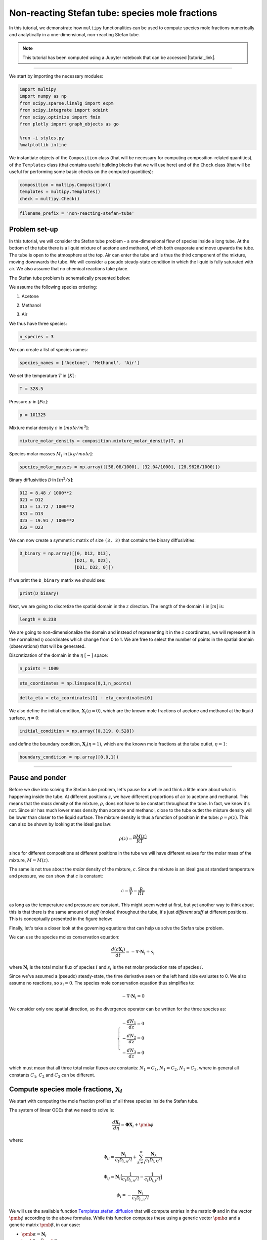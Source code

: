 ##########################################################
Non-reacting Stefan tube: species mole fractions
##########################################################

In this tutorial, we demonstrate how ``multipy`` functionalities can be
used to compute species mole fractions numerically and analytically in a
one-dimensional, non-reacting Stefan tube.

.. note::

  This tutorial has been computed using a Jupyter notebook that can be accessed |tutorial_link|.


--------------

We start by importing the necessary modules:

.. code:: python

    import multipy
    import numpy as np
    from scipy.sparse.linalg import expm
    from scipy.integrate import odeint
    from scipy.optimize import fmin
    from plotly import graph_objects as go

    %run -i styles.py
    %matplotlib inline

We instantiate objects of the ``Composition`` class (that will be
necessary for computing composition-related quantities), of the
``Templates`` class (that contains useful building blocks that we will
use here) and of the ``Check`` class (that will be useful for performing
some basic checks on the computed quantities):

.. code:: python

    composition = multipy.Composition()
    templates = multipy.Templates()
    check = multipy.Check()

.. code:: python

    filename_prefix = 'non-reacting-stefan-tube'



Problem set-up
--------------



In this tutorial, we will consider the Stefan tube problem - a
one-dimensional flow of species inside a long tube. At the bottom of the
tube there is a liquid mixture of acetone and methanol, which both
evaporate and move upwards the tube. The tube is open to the atmosphere
at the top. Air can enter the tube and is thus the third component of
the mixture, moving downwards the tube. We will consider a pseudo
steady-state condition in which the liquid is fully saturated with air.
We also assume that no chemical reactions take place.

The Stefan tube problem is schematically presented below:

.. image:: ../images/stefan-tube-setup.svg
  :width: 400

We assume the following species ordering:

.. raw:: html

   <p style="color:#C7254E" ;>

1. Acetone

.. raw:: html

   </p>

.. raw:: html

   <p style="color:#bbbbbb" ;>

2. Methanol

.. raw:: html

   </p>

.. raw:: html

   <p style="color:#008CBA" ;>

3. Air

.. raw:: html

   </p>

We thus have three species:

.. code:: python

    n_species = 3

We can create a list of species names:

.. code:: python

    species_names = ['Acetone', 'Methanol', 'Air']

We set the temperature :math:`T` in :math:`[K]`:

.. code:: python

    T = 328.5

Pressure :math:`p` in :math:`[Pa]`:

.. code:: python

    p = 101325

Mixture molar density :math:`c` in :math:`[mole/m^3]`:

.. code:: python

    mixture_molar_density = composition.mixture_molar_density(T, p)

Species molar masses :math:`M_i` in :math:`[kg/mole]`:

.. code:: python

    species_molar_masses = np.array([[58.08/1000], [32.04/1000], [28.9628/1000]])

Binary diffusivities :math:`\mathcal{D}` in :math:`[m^2/s]`:

.. code:: python

    D12 = 8.48 / 1000**2
    D21 = D12
    D13 = 13.72 / 1000**2
    D31 = D13
    D23 = 19.91 / 1000**2
    D32 = D23

We can now create a symmetric matrix of size ``(3, 3)`` that contains the
binary diffusivities:

.. code:: python

    D_binary = np.array([[0, D12, D13],
                         [D21, 0, D23],
                         [D31, D32, 0]])

If we print the ``D_binary`` matrix we should see:

.. code:: python

    print(D_binary)

Next, we are going to discretize the spatial domain in the :math:`z`
direction. The length of the domain :math:`l` in :math:`[m]` is:

.. code:: python

    length = 0.238

We are going to non-dimensionalize the domain and instead of
representing it in the :math:`z` coordinates, we will represent it in
the normalized :math:`\eta` coordinates which change from 0 to 1. We are
free to select the number of points in the spatial domain (observations)
that will be generated.

Discretization of the domain in the :math:`\eta` :math:`[-]` space:

.. code:: python

    n_points = 1000

.. code:: python

    eta_coordinates = np.linspace(0,1,n_points)

.. code:: python

    delta_eta = eta_coordinates[1] - eta_coordinates[0]

We also define the initial condition, :math:`\mathbf{X}_i(\eta=0)`,
which are the known mole fractions of acetone and methanol at the liquid
surface, :math:`\eta=0`:

.. code:: python

    initial_condition = np.array([0.319, 0.528])

and define the boundary condition, :math:`\mathbf{X}_i(\eta=1)`, which
are the known mole fractions at the tube outlet, :math:`\eta=1`:

.. code:: python

    boundary_condition = np.array([0,0,1])

--------------

Pause and ponder
----------------



Before we dive into solving the Stefan tube problem, let's pause for a
while and think a little more about what is happening inside the tube.
At different positions :math:`z`, we have different proportions of air
to acetone and methanol. This means that the *mass* density of the
mixture, :math:`\rho`, does not have to be constant throughout the tube.
In fact, we know it's not. Since air has much lower mass density than
acetone and methanol, close to the tube outlet the mixture density will
be lower than closer to the liquid surface. The mixture density is thus
a function of position in the tube: :math:`\rho = \rho(z)`. This can
also be shown by looking at the ideal gas law:

.. math::


   \rho(z) = \frac{p M(z)}{R T}

since for different compositions at different positions in the tube we
will have different values for the molar mass of the mixture,
:math:`M = M(z)`.

The same is not true about the *molar* density of the mixture,
:math:`c`. Since the mixture is an ideal gas at standard temperature and
pressure, we can show that :math:`c` is constant:

.. math::


   c = \frac{n}{V} = \frac{p}{RT}

as long as the temperature and pressure are constant. This might seem
weird at first, but yet another way to think about this is that there is
the same amount of *stuff* (moles) throughout the tube, it's just
*different stuff* at different positions. This is conceptually presented
in the figure below:

.. image:: ../images/stefan-tube-moles.svg
  :width: 400

Finally, let's take a closer look at the governing equations that can
help us solve the Stefan tube problem.

We can use the species moles conservation equation:

.. math::


   \frac{d (c \mathbf{X}_i)}{dt} = - \nabla \cdot \mathbf{N}_i + s_i

where :math:`\mathbf{N}_i` is the total molar flux of species :math:`i`
and :math:`s_i` is the net molar production rate of species :math:`i`.

Since we've assumed a (pseudo) steady-state, the time derivative seen on
the left hand side evaluates to 0. We also assume no reactions, so
:math:`s_i = 0`. The species mole conservation equation thus simplifies
to:

.. math::


   - \nabla \cdot \mathbf{N}_i = 0

We consider only one spatial direction, so the divergence operator can
be written for the three species as:

.. math::


   \begin{equation}
   \begin{cases}
   - \frac{d N_1}{dz} = 0 \\
   - \frac{d N_2}{dz} = 0 \\
   - \frac{d N_3}{dz} = 0
   \end{cases}
   \end{equation}

which must mean that all three total molar fluxes are constants:
:math:`N_1 = C_1`, :math:`N_1 = C_2`, :math:`N_1 = C_3`, where in
general all constants :math:`C_1`, :math:`C_2` and :math:`C_3` can be
different.



Compute species mole fractions, :math:`\mathbf{X}_i`
----------------------------------------------------



We start with computing the mole fraction profiles of all three species
inside the Stefan tube.

The system of linear ODEs that we need to solve is:

.. math::


   \frac{d \mathbf{X}_i}{d \eta} = \mathbf{\Phi} \mathbf{X}_i + \pmb{\phi}

where:

.. math::


   \Phi_{ii} = \frac{\mathbf{N}_i}{c_t \mathcal{D}_{i,n}/l} + \sum_{k \neq i}^{n} \frac{\mathbf{N}_k}{c_t \mathcal{D}_{i,k}/l}

.. math::


   \Phi_{ij} = \mathbf{N}_i \Big( \frac{1}{c_t \mathcal{D}_{i,n}/l} - \frac{1}{c_t \mathcal{D}_{i,j}/l} \Big)

.. math::


   \phi_i = - \frac{\mathbf{N}_i}{c_t \mathcal{D}_{i,n}/l}

We will use the available function
`Templates.stefan_diffusion <https://multipy-lib.readthedocs.io/en/latest/user/templates.html#multipy.templates.Templates.stefan_diffusion>`_
that will compute entries in the matrix :math:`\mathbf{\Phi}` and in the
vector :math:`\pmb{\phi}` according to the above formulas. While this
function computes these using a generic vector :math:`\pmb{\alpha}` and
a generic matrix :math:`\pmb{\beta}`, in our case:

-  :math:`\pmb{\alpha} = \mathbf{N}_i`
-  :math:`\pmb{\beta} = \frac{c}{l}\pmb{\mathcal{D}}`

Even though an analytic solution exists, let's begin by solving this
system of equations numerically.

Solve numerically using ``scipy.integrate.odeint``
~~~~~~~~~~~~~~~~~~~~~~~~~~~~~~~~~~~~~~~~~~~~~~~~~~



We will use the Python function
`scipy.integrate.odeint <https://docs.scipy.org/doc/scipy/reference/generated/scipy.integrate.odeint.html>`__
to compute the mole fractions numerically.

Note that ``odeint`` can be used for *initial value* first order systems
of ODEs. The independent variable allowed for ``odeint`` can be
monotonically increasing or decreasing - in our case this is going to be
the normalized spatial coordinates :math:`\eta`. The *initial value*
corresponds to the first element of the independent variable and in our
case this will be the mole fractions at the liquid surface
:math:`x(\eta=0)`.

For our Stefan tube problem, the system of ODEs in the matrix form can
be re-written as a system of two ODEs:

.. math::


   \begin{equation}
   \begin{cases}
   \frac{dX_1}{d \eta} = \Phi_{11} X_1 + \Phi_{12} X_2 + \phi_1 \\
   \frac{dX_2}{d \eta} = \Phi_{12} X_1 + \Phi_{22} X_2 + \phi_2
   \end{cases}
   \end{equation}

subject to initial condition:

.. math::


   \begin{equation}
   \begin{cases}
   X_1(\eta=0) = 0.319 \\
   X_2(\eta=0) = 0.528
   \end{cases}
   \end{equation}

Note that we solve only two ODEs, since we can get the third mole
fraction from the relation:

.. math::


   \sum_{i = 1}^n X_i = 1

Define the function that will compute the right hand side (RHS) of the
system of ODEs:

.. code:: python

    def RHS_ODE(x, time_vector, N, D_binary, mixture_molar_density, length):

        x1, x2 = x

        (phi, Phi) = templates.stefan_diffusion(N[:,None], mixture_molar_density / length * D_binary)

        gradient_x_acetone = Phi[0,0] * x1 + Phi[0,1] * x2 + phi[0]
        gradient_x_methanol = Phi[1,0] * x1 + Phi[1,1] * x2 + phi[1]

        dxdeta = np.array([gradient_x_acetone, gradient_x_methanol])

        return dxdeta.ravel()

Note that in this problem, we don't know the total molar fluxes,
:math:`\mathbf{N}_i`. One way to go about this is to take an initial
guess and see if after solving the system of ODEs we satisfy the
boundary condition. The second way is to use an optimization algorithm
that will search for the correct values of the total molar fluxes. We
will present the latter approach next. For now, we define the total
molar flux vector using the optimized solution that we will soon obtain.

Define the total molar flux :math:`\mathbf{N}_i` in
:math:`[mole/(m^2s)]`:

.. code:: python

    N1 = 0.0018175355801046177
    N2 = 0.0031885688320410326
    N3 = 0

    N = np.array([N1, N2, N3])

Solve the two ODEs numerically:

.. code:: python

    numerical_solution = odeint(RHS_ODE, initial_condition, eta_coordinates, args=(N, D_binary, mixture_molar_density, length))

Get the mole fractions computed numerically:

.. code:: python

    mole_fractions_numerical = np.vstack((numerical_solution[:,0], numerical_solution[:,1], 1 - numerical_solution[:,0] - numerical_solution[:,1]))

    composition.set_species_mole_fractions = mole_fractions_numerical

We check if the values at the boundary match the expected mole
fractions:

.. math::


   \begin{equation}
   \begin{cases}
   X_1(\eta=1) = 0 \\
   X_2(\eta=1) = 0 \\
   X_3(\eta=1) = 1
   \end{cases}
   \end{equation}

.. code:: python

    print('Mole fraction of acetone at the tube outlet:\t' + str(round(mole_fractions_numerical[0,-1], 5)))
    print('Mole fraction of methanol at the tube outlet:\t' + str(round(mole_fractions_numerical[1,-1], 5)))
    print('Mole fraction of air at the tube outlet:\t' + str(round(mole_fractions_numerical[2,-1],5)))

We also check if the mole fractions of all three species sum to 1.0 and
if the mole fractions are bounded between 0 and 1 at any given position
inside the tube:

.. code:: python

    idx = check.sum_of_species_fractions(mole_fractions_numerical, tolerance=0.000001, verbose=True)
    idx = check.range_of_species_fractions(mole_fractions_numerical, tolerance=0.000001, verbose=True)

Note that the only reason why we obtained a correct solution is that we
already knew the correct total molar fluxes.

Plot the species mole fractions:

.. code:: python

    composition.plot_species_mole_fractions(species_names=species_names,
                                            colors=colors,
                                            figsize=(6,3),
                                            filename='../images/stefan-tube-mole-fractions-numerical.svg');

.. image:: ../images/stefan-tube-mole-fractions-numerical.svg
  :width: 400

 ### Solve for the total molar fluxes using an optimization algorithm



Here, we will extend the numerical solution by including an optimization
algorithm that will compute the correct total molar fluxes for us. We
will use the Python function
`scipy.optimize.fmin <https://docs.scipy.org/doc/scipy/reference/generated/scipy.optimize.fmin.html>`__
to search for a minimum of an error function that we will define
ourselves.

We start by the turning numerical computation of the mole fractions into
a function that returns an error. The error will be measured as the
difference between the expected boundary condition and the numerically
obtained values for mole fractions at the tube outlet:

.. code:: python

    def error_function(fluxes):

        (N1, N2) = fluxes

        N = np.array([N1, N2, 0])

        numerical_solution = odeint(RHS_ODE, initial_condition, eta_coordinates, args=(N, D_binary, mixture_molar_density, length))

        mole_fractions_numerical = np.vstack((numerical_solution[:,0], numerical_solution[:,1], 1 - numerical_solution[:,0] - numerical_solution[:,1]))

        # Calculate an error between the current mole fractions at the boundary and the boundary condition:
        error = np.linalg.norm(boundary_condition - mole_fractions_numerical[:,-1])

        return error

We can first visualize the error surface as computed from the
``error_function`` for a range of values for the first two total molar
fluxes, :math:`N_1` and :math:`N_2`:

.. code:: python

    n_grid = 100
    grid_range = np.linspace(0.001,0.004,n_grid)
    N1_vector, N2_vector = np.meshgrid(grid_range, grid_range)
    N1_vector = N1_vector.ravel()
    N2_vector = N2_vector.ravel()
    error_vector = np.zeros(len(N1_vector))
    for k in range(0, len(N1_vector)):
            error = error_function((N1_vector[k], N2_vector[k]))
            error_vector[k] = error
    error_matrix_numerical = np.log(np.reshape(error_vector, (n_grid, n_grid)))

    fig = go.Figure(data=[go.Surface(x=grid_range, y=grid_range, z=error_matrix_numerical, colorscale='inferno', showscale=False)])
    fig.update_layout(autosize=False,
                    width=1000, height=600,
                    margin=dict(l=65, r=50, b=65, t=90),
                    scene = dict(
                    xaxis_title='N1',
                    yaxis_title='N2',
                    zaxis_title='log(Error)'))
    fig.show()

.. image:: ../images/stefan-tube-error-3d-plot.svg
  :width: 700

From the plot above we could already take a reasonable guess for the
values of :math:`N_1` and :math:`N_2` where the error function attains
the minimum value.

Finally, we compute the optimized solution numerically:

.. code:: python

    minimum = fmin(func=error_function, x0=(0.001, 0.001), xtol=10**-8, ftol=10**-8)
    print('Total molar flux of acetone should be:\t' + str(minimum[0]))
    print('Total molar flux of methanol should be:\t' + str(minimum[1]))

Note that the optimized values for :math:`N_1` and :math:`N_2` are the
ones that we used at the start of this numerical solution.

Solve analytically
~~~~~~~~~~~~~~~~~~



The analytic solution is:

.. math::


   \mathbf{X} = \exp[\mathbf{\Phi} \cdot \eta] \mathbf{X}_0 + (\exp[\mathbf{\Phi} \cdot \eta] - \mathbf{I}) \mathbf{\Phi}^{-1} \phi

where :math:`\exp[\mathbf{\Phi} \cdot \eta]` is the exponential of the
matrix :math:`\mathbf{\Phi} \cdot \eta` defined as:

.. math::


   \exp[\mathbf{\Phi} \cdot \eta] = \mathbf{I} + \mathbf{\Phi} \cdot \eta + \frac{1}{2!} (\mathbf{\Phi} \cdot \eta)^2 + \dots = \sum_{k=0}^{\infty} \frac{1}{k!} (\mathbf{\Phi} \cdot \eta)^k

which is a generalization of the Maclaurin series for matrices. See
reference `[2] <#references>`__ (Appendix A-B) for the full derivation
of this form of the solution.

We are going to use the Python function
`scipy.sparse.linalg.expm <https://docs.scipy.org/doc/scipy/reference/generated/scipy.linalg.expm.html>`__
to compute the matrix exponentials seen in the analytic solution.

.. code:: python

    (phi, Phi) = templates.stefan_diffusion(N[:,None], mixture_molar_density / length * D_binary)

    species_mole_fractions = np.zeros((3,n_points))

    for i, eta in enumerate(eta_coordinates):

        species_mole_fractions[0:2,i:i+1] = np.dot(expm(Phi*eta), initial_condition[:,None]) + np.dot((expm(Phi*eta) - np.identity(2)), np.dot(np.linalg.inv(Phi), phi))
        species_mole_fractions[2,i] = 1 - np.sum(species_mole_fractions[0:2,i])

Similarly as for the numerical solution, we check if the values at the
boundary match the expected mole fractions:

.. math::


   X_1(\eta=1) = 0 \\
   X_2(\eta=1) = 0 \\
   X_3(\eta=1) = 1

.. code:: python

    print('Mole fraction of acetone at the tube outlet:\t' + str(round(species_mole_fractions[0,-1], 5)))
    print('Mole fraction of methanol at the tube outlet:\t' + str(round(species_mole_fractions[1,-1], 5)))
    print('Mole fraction of air at the tube outlet:\t' + str(round(species_mole_fractions[2,-1],5)))

and check if the mole fractions of all three species sum to 1.0 at any
given position inside the tube:

.. code:: python

    idx = check.sum_of_species_fractions(species_mole_fractions, tolerance=0.000001, verbose=True)
    idx = check.range_of_species_fractions(species_mole_fractions, tolerance=0.000001, verbose=True)

Set the computed mole fractions as the ``Composition`` class atribute:

.. code:: python

    composition.set_species_mole_fractions = species_mole_fractions

Note, that also for the analytic solution we could have used an
optimization algorithm to compute the total molar fluxes, if we didn't
know them already.

Plot the mole fractions:

.. code:: python

    composition.plot_species_mole_fractions(species_names=species_names,
                                            colors=colors,
                                            figsize=(6,3),
                                            filename='../images/' + filename_prefix + '_species-mole-fractions.svg');

.. image:: ../images/non-reacting-stefan-tube_species-mole-fractions.svg
  :width: 400

Save the computed quantities
----------------------------



Finally, we save the computed quantities for use in other tutorials:

.. code:: python

    np.savetxt('csv/' + filename_prefix + '_species-mole-fractions.csv', (species_mole_fractions), delimiter=',', fmt='%.16e')



References
----------



-  `[1] <#>`__ J. C. Sutherland - *Multicomponent mass transfer* course,
   `CHEN-6603 <https://sutherland.che.utah.edu/teaching/chen6603/>`__,
   The University of Utah
-  `[2] <#solve-analytically>`__ R. Taylor, R. Krishna - *Multicomponent
   mass transfer*, Wiley, 1993

--------------

.. |tutorial_link| raw:: html

   <a href="https://mybinder.org/v2/gh/kamilazdybal/multipy/main?labpath=%2Fdocs%2Ftutorials%2Fnon-reacting-stefan-tube-mole-fractions.ipynb" target="_blank">here</a>
